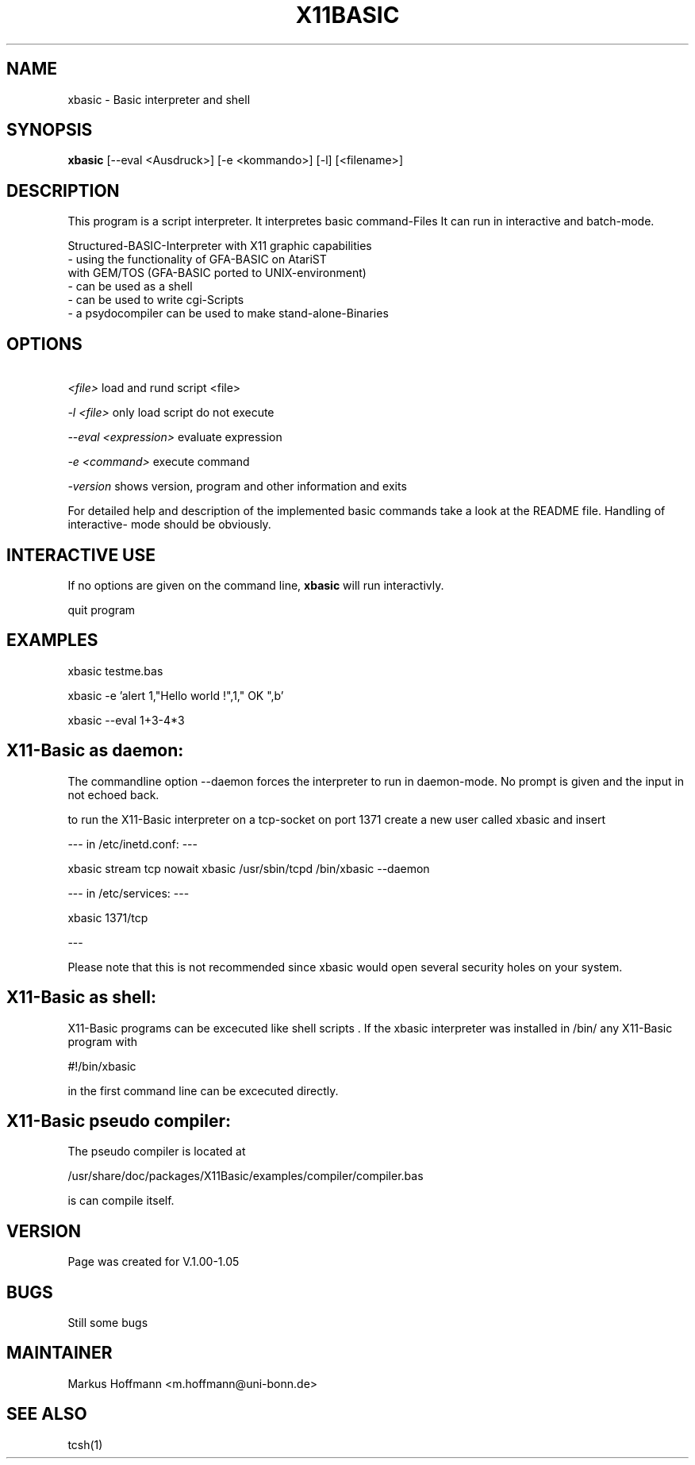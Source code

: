 .TH X11BASIC 1 19-Sep-2000 LOCAL "Linux Basic Interpreter"
.SH NAME
xbasic \- Basic interpreter and shell
.SH SYNOPSIS
.B xbasic
[--eval <Ausdruck>] [-e <kommando>] [-l] [<filename>]

.SH DESCRIPTION
This program is a script interpreter. It interpretes basic command-Files
It can run in interactive and batch-mode.

 Structured-BASIC-Interpreter with X11 graphic capabilities                          
 - using the functionality of GFA-BASIC on AtariST     
   with GEM/TOS (GFA-BASIC ported to UNIX-environment) 
 - can be used as a shell
 - can be used to write cgi-Scripts
 - a psydocompiler can be used to make stand-alone-Binaries

.SH OPTIONS
.P
.I \ <file>
load and rund script <file>
.P
.I \-l <file>
only load script do not execute
.P
.I \--eval <expression>
evaluate expression
.P
.I \-e <command>
execute command
.P
.I \-version
shows version, program and other information and exits

.PP
For detailed help and description of the implemented basic commands take a 
look at the README file. Handling of interactive-
mode should be obviously.
.PP

.RE
.SH INTERACTIVE USE
If no options are given on the command line, 
.B xbasic
will run interactivly.


quit program

.SH EXAMPLES

xbasic testme.bas

xbasic -e 'alert 1,"Hello world !",1," OK ",b'

xbasic --eval 1+3-4*3

.SH X11-Basic as daemon:

The commandline option --daemon forces the interpreter to run in daemon-mode.
No prompt is given and the input in not echoed back. 

to run the X11-Basic interpreter on a tcp-socket on port 1371 create a new user 
called xbasic and insert

--- in /etc/inetd.conf: --- 

xbasic stream tcp nowait xbasic /usr/sbin/tcpd /bin/xbasic --daemon

--- in /etc/services: ---

xbasic          1371/tcp

---

Please note that this is not recommended since xbasic would open several 
security holes on your system.


.SH X11-Basic as shell:

X11-Basic programs can be excecuted like shell scripts .
If the xbasic interpreter was installed in /bin/ any X11-Basic program with

#!/bin/xbasic

in the first command line can be excecuted directly.

.SH X11-Basic pseudo compiler:

The pseudo compiler is located at

/usr/share/doc/packages/X11Basic/examples/compiler/compiler.bas

is can compile itself.

.SH VERSION
Page was created for V.1.00-1.05
.SH BUGS
Still some bugs


.SH MAINTAINER 
Markus Hoffmann <m.hoffmann@uni-bonn.de>

.SH SEE ALSO

tcsh(1)
